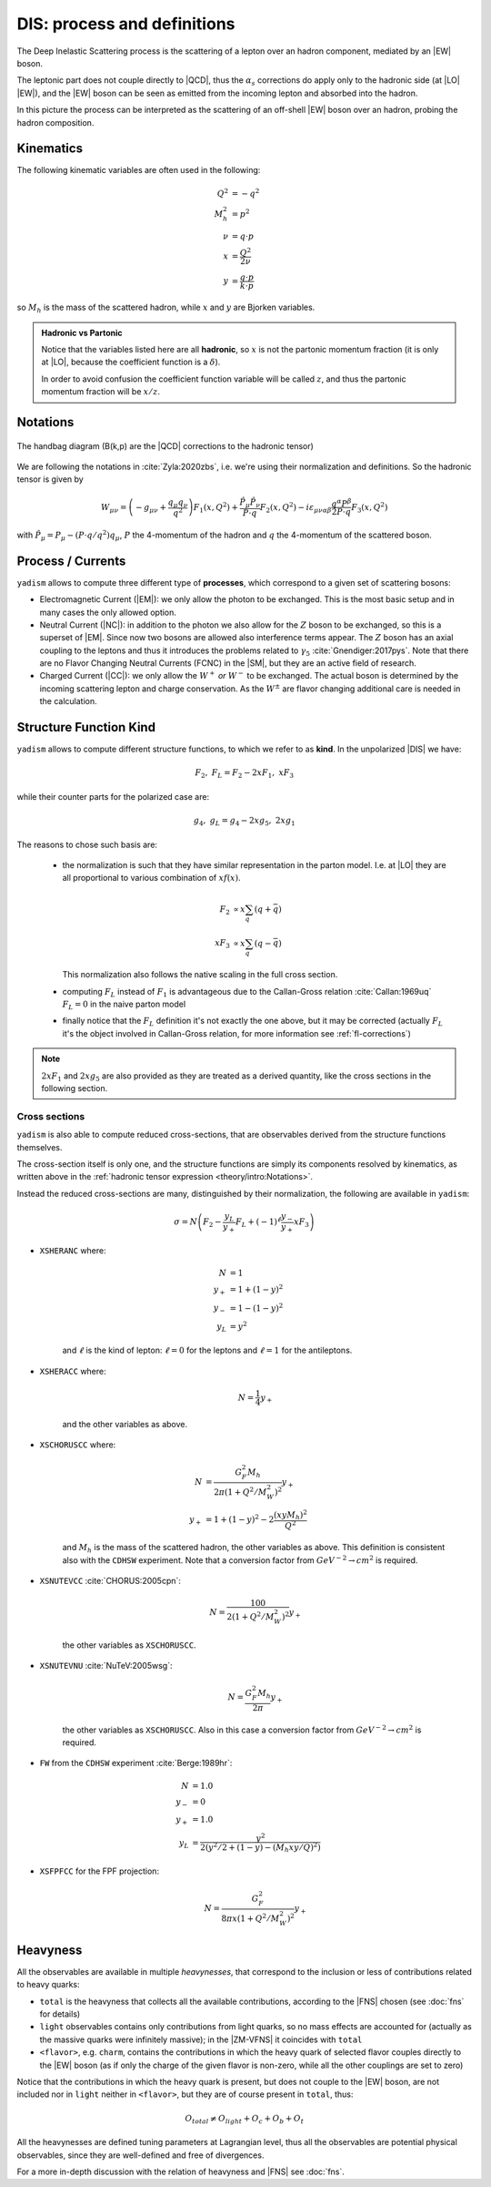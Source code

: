 DIS: process and definitions
============================


.. image:: /_static/dis-pink-book.png
   :align: center

The Deep Inelastic Scattering process is the scattering of a lepton over an
hadron component, mediated by an |EW| boson.

The leptonic part does not couple directly to |QCD|, thus the :math:`\alpha_s`
corrections do apply only to the hadronic side (at |LO| |EW|), and the |EW|
boson can be seen as emitted from the incoming lepton and absorbed into the
hadron.

In this picture the process can be interpreted as the scattering of an off-shell
|EW| boson over an hadron, probing the hadron composition.

Kinematics
----------

The following kinematic variables are often used in the following:

.. math::

   Q^2 &= - q^2 \\
   M_h^2 &= p^2 \\
   \nu &= q \cdot p \\
   x &= \frac{Q^2}{2\nu} \\
   y &= \frac{q \cdot p}{k \cdot p}

so :math:`M_h` is the mass of the scattered hadron, while :math:`x` and
:math:`y` are Bjorken variables.

.. admonition:: Hadronic vs Partonic

   Notice that the variables listed here are all **hadronic**, so :math:`x` is
   not the partonic momentum fraction (it is only at |LO|, because the
   coefficient function is a :math:`\delta`).

   In order to avoid confusion the coefficient function variable will be called
   :math:`z`, and thus the partonic momentum fraction will be :math:`x/z`.

Notations
---------

.. figure:: /_static/handbag.png
   :align: center

   The handbag diagram (B(k,p) are the |QCD| corrections to the hadronic tensor)

We are following the notations in :cite:`Zyla:2020zbs`, i.e. we're using their
normalization and definitions. So the hadronic tensor is given by

.. math ::
    W_{\mu\nu} = \left(-g_{\mu\nu} + \frac{q_\mu q_\nu}{q^2}\right) F_1(x,Q^2)
                + \frac{\hat P_\mu \hat P_\nu}{P \cdot q} F_2(x,Q^2)
                - i \varepsilon_{\mu\nu\alpha\beta} \frac{q^\alpha P^\beta}{2 P\cdot q} F_3(x,Q^2)

with :math:`\hat P_\mu = P_\mu - (P\cdot q / q^2) q_\mu`, :math:`P` the 4-momentum
of the hadron and :math:`q` the 4-momentum of the scattered boson.

Process / Currents
------------------

``yadism`` allows to compute three different type of **processes**, which correspond to a
given set of scattering bosons:

- Electromagnetic Current (|EM|): we only allow the photon to be exchanged. This is the
  most basic setup and in many cases the only allowed option.
- Neutral Current (|NC|): in addition to the photon we also allow for the :math:`Z`
  boson to be exchanged, so this is a superset of |EM|.
  Since now two bosons are allowed also interference terms appear.
  The :math:`Z` boson has an axial coupling to the leptons and thus it introduces the problems
  related to :math:`\gamma_5` :cite:`Gnendiger:2017pys`.
  Note that there are no Flavor Changing Neutral Currents (FCNC) in the |SM|, but they are an
  active field of research.
- Charged Current (|CC|): we only allow the :math:`W^+` *or* :math:`W^-` to be exchanged.
  The actual boson is determined by the incoming scattering lepton and charge conservation.
  As the :math:`W^\pm` are flavor changing additional care is needed in the calculation.

.. _kinds def:

Structure Function Kind
-----------------------

``yadism`` allows to compute different structure functions, to which we refer to as **kind**.
In the unpolarized |DIS| we have:

.. math ::

  F_2,~F_L = F_2 - 2xF_1,~xF_3

while their counter parts for the polarized case are:

.. math ::

  g_4,~g_L = g_4 - 2xg_5,~2xg_1

The reasons to chose such basis are:

  - the normalization is such that they have similar representation in the parton model.
    I.e. at |LO| they are all proportional to various combination of :math:`x f(x)`.

    .. math ::

      F_2 & \propto x \sum_q (q + \bar{q}) \\
      x F_3 & \propto x \sum_q (q - \bar{q})

    This normalization also follows the native scaling in the full cross section.

  - computing :math:`F_L` instead of :math:`F_1` is advantageous due to the Callan-Gross relation
    :cite:`Callan:1969uq` :math:`F_L=0` in the naive parton model

  - finally notice that the :math:`F_L` definition it's not exactly the one above, but
    it may be corrected (actually :math:`F_L` it's the object involved in
    Callan-Gross relation, for more information see :ref:`fl-corrections`)

.. note::

   :math:`2xF_1` and :math:`2xg_5` are also provided as they are treated as a derived quantity, like
   the cross sections in the following section.

Cross sections
~~~~~~~~~~~~~~

``yadism`` is also able to compute reduced cross-sections, that are observables
derived from the structure functions themselves.

The cross-section itself is only one, and the structure functions are
simply its components resolved by kinematics, as written above in the
:ref:`hadronic tensor expression <theory/intro:Notations>`.

Instead the reduced cross-sections are many, distinguished by their
normalization, the following are available in ``yadism``:

.. math::

   \sigma = N \left( F_2 - \frac{y_L}{y_+} F_L + (-1)^\ell \frac{y_-}{y_+} x F_3 \right)

- ``XSHERANC`` where:

   .. math::

      N &= 1 \\
      y_+ &= 1 + (1-y)^2 \\
      y_- &= 1 - (1-y)^2 \\
      y_L &= y^2

   and :math:`\ell` is the kind of lepton: :math:`\ell = 0` for the leptons and
   :math:`\ell = 1` for the antileptons.

- ``XSHERACC`` where:

   .. math::

      N = \frac{1}{4} y_+

   and the other variables as above.

- ``XSCHORUSCC`` where:

   .. math::

      N &= \frac{G_F^2 M_h}{2\pi ( 1+ Q^2 / M_W^2 )^2} y_+\\
      y_+ &= 1 + (1-y)^2 - 2 \frac{(x y M_h)^2}{Q^2}

   and :math:`M_h` is the mass of the scattered hadron, the other variables as
   above.
   This definition is consistent also with the ``CDHSW`` experiment.
   Note that a conversion factor from :math:`GeV^{-2} \to cm^2` is required.

- ``XSNUTEVCC`` :cite:`CHORUS:2005cpn`:

   .. math::

      N = \frac{100}{2 ( 1+ Q^2 / M_W^2 )^2} y_+

   the other variables as ``XSCHORUSCC``.

- ``XSNUTEVNU`` :cite:`NuTeV:2005wsg`:

   .. math::

      N = \frac{G_F^2 M_h}{2 \pi } y_+

   the other variables as ``XSCHORUSCC``.
   Also in this case a conversion factor from :math:`GeV^{-2} \to cm^2` is required.

- ``FW`` from the ``CDHSW`` experiment :cite:`Berge:1989hr`:

   .. math::

      N &= 1.0 \\
      y_{-} &= 0 \\
      y_{+} &= 1.0 \\
      y_{L} &= \frac{y^2}{2 (y^2/2 + (1-y) - (M_{h} x y/ Q)^2)}

- ``XSFPFCC`` for the FPF projection:

   .. math::

      N = \frac{G_F^2}{8 \pi x ( 1 + Q^2 / M_W^2 )^2} y_+


Heavyness
---------

All the observables are available in multiple *heavynesses*, that correspond to
the inclusion or less of contributions related to heavy quarks:

- ``total`` is the heavyness that collects all the available contributions,
  according to the |FNS| chosen (see :doc:`fns` for details)
- ``light`` observables contains only contributions from light quarks, so no
  mass effects are accounted for (actually as the massive quarks were infinitely
  massive); in the |ZM-VFNS| it coincides with ``total``
- ``<flavor>``, e.g. ``charm``, contains the contributions in which the heavy
  quark of selected flavor couples directly to the |EW| boson (as if only the
  charge of the given flavor is non-zero, while all the other couplings are set
  to zero)

Notice that the contributions in which the heavy quark is present, but does not
couple to the |EW| boson, are not included nor in ``light`` neither in
``<flavor>``, but they are of course present in ``total``, thus:

.. math::

   O_{total} \neq O_{light} + O_c + O_b + O_t

All the heavynesses are defined tuning parameters at Lagrangian level, thus all
the observables are potential physical observables, since they are well-defined
and free of divergences.

For a more in-depth discussion with the relation of heavyness and |FNS| see
:doc:`fns`.
